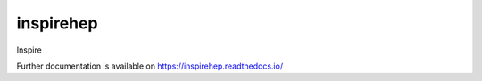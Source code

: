..
    Copyright (C) 2019 CERN.

    inspirehep is free software; you can redistribute it and/or modify it
    under the terms of the MIT License; see LICENSE file for more details.

============
 inspirehep
============

.. image:: https://img.shields.io/travis/inspirehep/inspirehep.svg
        :target: https://travis-ci.org/inspirehep/inspirehep

.. image:: https://img.shields.io/coveralls/inspirehep/inspirehep.svg
        :target: https://coveralls.io/r/inspirehep/inspirehep

.. image:: https://img.shields.io/github/license/inspirehep/inspirehep.svg
        :target: https://github.com/inspirehep/inspirehep/blob/master/LICENSE

Inspire

Further documentation is available on
https://inspirehep.readthedocs.io/


